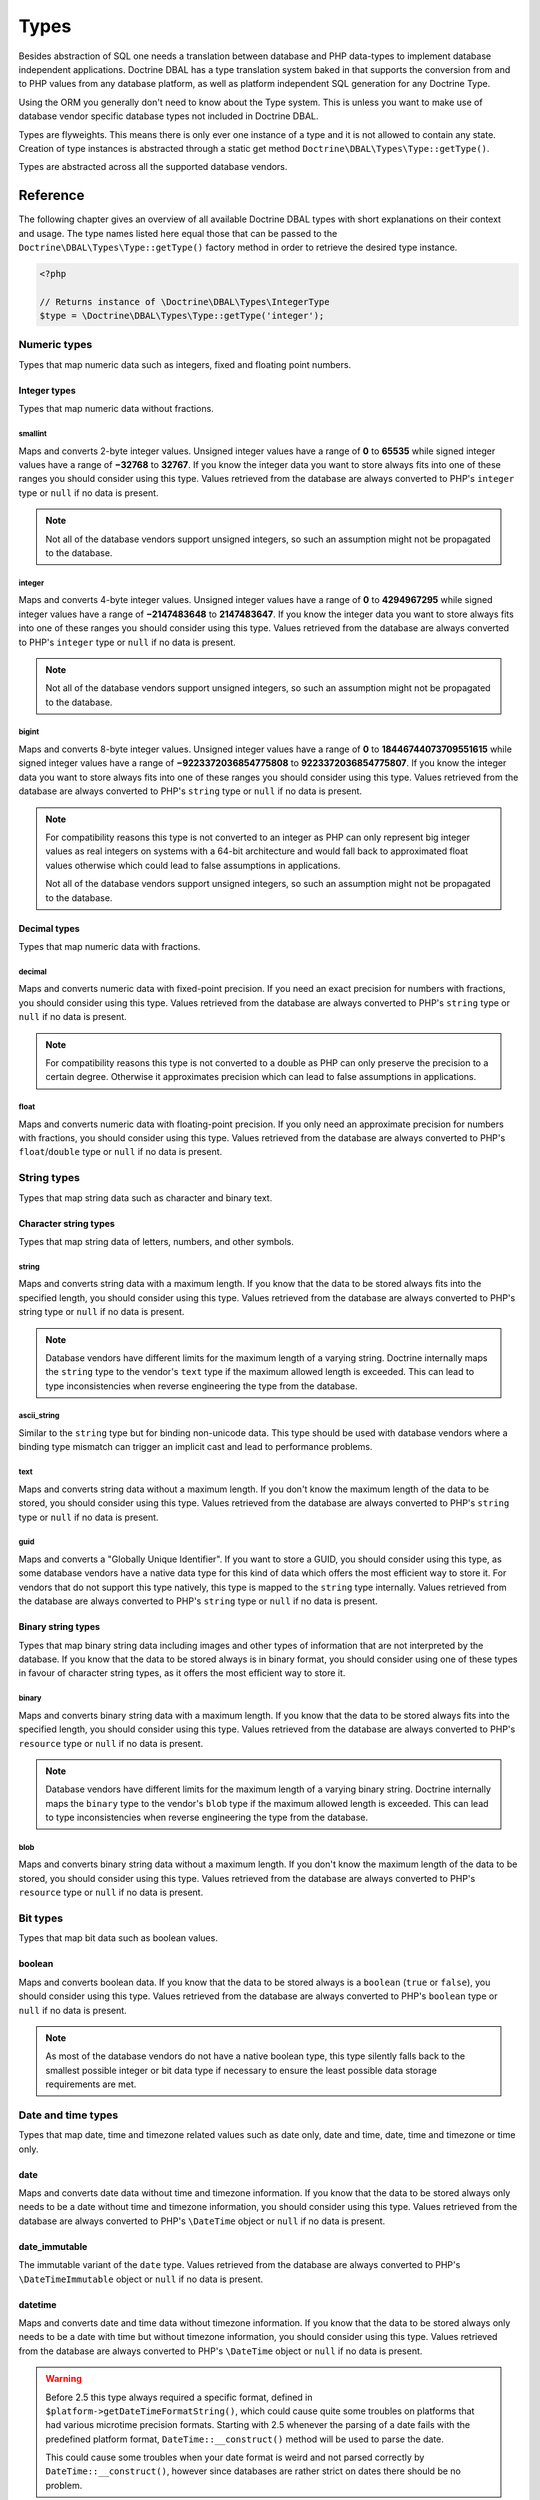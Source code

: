 Types
=====

Besides abstraction of SQL one needs a translation between database
and PHP data-types to implement database independent applications.
Doctrine DBAL has a type translation system baked in that supports the
conversion from and to PHP values from any database platform,
as well as platform independent SQL generation for any Doctrine
Type.

Using the ORM you generally don't need to know about the Type
system. This is unless you want to make use of database vendor
specific database types not included in Doctrine DBAL.

Types are flyweights. This means there is only ever one instance of
a type and it is not allowed to contain any state. Creation of type
instances is abstracted through a static get method
``Doctrine\DBAL\Types\Type::getType()``.

Types are abstracted across all the supported database
vendors.

Reference
---------

The following chapter gives an overview of all available Doctrine DBAL
types with short explanations on their context and usage.
The type names listed here equal those that can be passed to the
``Doctrine\DBAL\Types\Type::getType()``  factory method in order to retrieve
the desired type instance.

.. code-block:: php

    <?php

    // Returns instance of \Doctrine\DBAL\Types\IntegerType
    $type = \Doctrine\DBAL\Types\Type::getType('integer');

Numeric types
~~~~~~~~~~~~~

Types that map numeric data such as integers, fixed and floating point
numbers.

Integer types
^^^^^^^^^^^^^

Types that map numeric data without fractions.

smallint
++++++++

Maps and converts 2-byte integer values.
Unsigned integer values have a range of **0** to **65535** while signed
integer values have a range of **−32768** to **32767**.
If you know the integer data you want to store always fits into one of these ranges
you should consider using this type.
Values retrieved from the database are always converted to PHP's ``integer`` type
or ``null`` if no data is present.

.. note::

    Not all of the database vendors support unsigned integers, so such an assumption
    might not be propagated to the database.

integer
+++++++

Maps and converts 4-byte integer values.
Unsigned integer values have a range of **0** to **4294967295** while signed
integer values have a range of **−2147483648** to **2147483647**.
If you know the integer data you want to store always fits into one of these ranges
you should consider using this type.
Values retrieved from the database are always converted to PHP's ``integer`` type
or ``null`` if no data is present.

.. note::

    Not all of the database vendors support unsigned integers, so such an assumption
    might not be propagated to the database.

bigint
++++++

Maps and converts 8-byte integer values.
Unsigned integer values have a range of **0** to **18446744073709551615** while signed
integer values have a range of **−9223372036854775808** to **9223372036854775807**.
If you know the integer data you want to store always fits into one of these ranges
you should consider using this type.
Values retrieved from the database are always converted to PHP's ``string`` type
or ``null`` if no data is present.

.. note::

    For compatibility reasons this type is not converted to an integer
    as PHP can only represent big integer values as real integers on
    systems with a 64-bit architecture and would fall back to approximated
    float values otherwise which could lead to false assumptions in applications.

    Not all of the database vendors support unsigned integers, so such an assumption
    might not be propagated to the database.

Decimal types
^^^^^^^^^^^^^

Types that map numeric data with fractions.

decimal
+++++++

Maps and converts numeric data with fixed-point precision.
If you need an exact precision for numbers with fractions, you should consider using
this type.
Values retrieved from the database are always converted to PHP's ``string`` type
or ``null`` if no data is present.

.. note::

    For compatibility reasons this type is not converted to a double
    as PHP can only preserve the precision to a certain degree. Otherwise
    it approximates precision which can lead to false assumptions in
    applications.

float
+++++

Maps and converts numeric data with floating-point precision.
If you only need an approximate precision for numbers with fractions, you should
consider using this type.
Values retrieved from the database are always converted to PHP's
``float``/``double`` type or ``null`` if no data is present.

String types
~~~~~~~~~~~~

Types that map string data such as character and binary text.

Character string types
^^^^^^^^^^^^^^^^^^^^^^

Types that map string data of letters, numbers, and other symbols.

string
++++++

Maps and converts string data with a maximum length.
If you know that the data to be stored always fits into the specified length,
you should consider using this type.
Values retrieved from the database are always converted to PHP's string type
or ``null`` if no data is present.

.. note::

    Database vendors have different limits for the maximum length of a
    varying string. Doctrine internally maps the ``string`` type to the
    vendor's ``text`` type if the maximum allowed length is exceeded.
    This can lead to type inconsistencies when reverse engineering the
    type from the database.

ascii_string
++++++++++++

Similar to the ``string`` type but for binding non-unicode data. This type
should be used with database vendors where a binding type mismatch
can trigger an implicit cast and lead to performance problems.

text
++++

Maps and converts string data without a maximum length.
If you don't know the maximum length of the data to be stored, you should
consider using this type.
Values retrieved from the database are always converted to PHP's ``string`` type
or ``null`` if no data is present.

guid
++++

Maps and converts a "Globally Unique Identifier".
If you want to store a GUID, you should consider using this type, as some
database vendors have a native data type for this kind of data which offers
the most efficient way to store it. For vendors that do not support this
type natively, this type is mapped to the ``string`` type internally.
Values retrieved from the database are always converted to PHP's ``string`` type
or ``null`` if no data is present.

Binary string types
^^^^^^^^^^^^^^^^^^^

Types that map binary string data including images and other types of
information that are not interpreted by the database.
If you know that the data to be stored always is in binary format, you
should consider using one of these types in favour of character string
types, as it offers the most efficient way to store it.

binary
++++++

Maps and converts binary string data with a maximum length.
If you know that the data to be stored always fits into the specified length,
you should consider using this type.
Values retrieved from the database are always converted to PHP's ``resource`` type
or ``null`` if no data is present.

.. note::

    Database vendors have different limits for the maximum length of a
    varying binary string. Doctrine internally maps the ``binary`` type to the
    vendor's ``blob`` type if the maximum allowed length is exceeded.
    This can lead to type inconsistencies when reverse engineering the
    type from the database.

blob
++++

Maps and converts binary string data without a maximum length.
If you don't know the maximum length of the data to be stored, you should
consider using this type.
Values retrieved from the database are always converted to PHP's ``resource`` type
or ``null`` if no data is present.

Bit types
~~~~~~~~~

Types that map bit data such as boolean values.

boolean
^^^^^^^

Maps and converts boolean data.
If you know that the data to be stored always is a ``boolean`` (``true`` or ``false``),
you should consider using this type.
Values retrieved from the database are always converted to PHP's ``boolean`` type
or ``null`` if no data is present.

.. note::

    As most of the database vendors do not have a native boolean type,
    this type silently falls back to the smallest possible integer or
    bit data type if necessary to ensure the least possible data storage
    requirements are met.

Date and time types
~~~~~~~~~~~~~~~~~~~

Types that map date, time and timezone related values such as date only,
date and time, date, time and timezone or time only.

date
^^^^

Maps and converts date data without time and timezone information.
If you know that the data to be stored always only needs to be a date
without time and timezone information, you should consider using this type.
Values retrieved from the database are always converted to PHP's ``\DateTime`` object
or ``null`` if no data is present.

date_immutable
^^^^^^^^^^^^^^

The immutable variant of the ``date`` type.
Values retrieved from the database are always converted to PHP's ``\DateTimeImmutable``
object or ``null`` if no data is present.

datetime
^^^^^^^^

Maps and converts date and time data without timezone information.
If you know that the data to be stored always only needs to be a date
with time but without timezone information, you should consider using this type.
Values retrieved from the database are always converted to PHP's ``\DateTime`` object
or ``null`` if no data is present.

.. warning::

    Before 2.5 this type always required a specific format,
    defined in ``$platform->getDateTimeFormatString()``, which
    could cause quite some troubles on platforms that had various
    microtime precision formats.
    Starting with 2.5 whenever the parsing of a date fails with
    the predefined platform format, ``DateTime::__construct()``
    method will be used to parse the date.

    This could cause some troubles when your date format is weird
    and not parsed correctly by ``DateTime::__construct()``, however since
    databases are rather strict on dates there should be no problem.

.. warning::

    Passing instances of ``DateTimeImmutable`` to this type is deprecated since 3.7. Use
    :ref:`datetime_immutable` instead.

.. _datetime_immutable:
datetime_immutable
^^^^^^^^^^^^^^^^^^

The immutable variant of the ``datetime`` type.
Values retrieved from the database are always converted to PHP's ``\DateTimeImmutable``
object or ``null`` if no data is present.

datetimetz
^^^^^^^^^^

Maps and converts date with time and timezone information data.
If you know that the data to be stored always contains date, time and timezone
information, you should consider using this type.
Values retrieved from the database are always converted to PHP's ``\DateTime`` object
or ``null`` if no data is present.

.. warning::

    Passing instances of ``DateTimeImmutable`` to this type is deprecated since 3.7. Use
    :ref:`datetimetz_immutable` instead.

.. _datetimetz_immutable:
datetimetz_immutable
^^^^^^^^^^^^^^^^^^^^

The immutable variant of the ``datetimetz`` type.
Values retrieved from the database are always converted to PHP's ``\DateTimeImmutable``
object or ``null`` if no data is present.

time
^^^^

Maps and converts time data without date and timezone information.
If you know that the data to be stored only needs to be a time
without date, time and timezone information, you should consider using this type.
Values retrieved from the database are always converted to PHP's ``\DateTime`` object
or ``null`` if no data is present.

time_immutable
^^^^^^^^^^^^^^

The immutable variant of the ``time`` type.
Values retrieved from the database are always converted to PHP's ``\DateTimeImmutable``
object or ``null`` if no data is present.

dateinterval
^^^^^^^^^^^^

Maps and converts date and time difference data without timezone information.
If you know that the data to be stored is the difference between two date and time values,
you should consider using this type.
Values retrieved from the database are always converted to PHP's ``\DateInterval`` object
or ``null`` if no data is present.

.. note::

    See the Known Vendor Issue :doc:`known-vendor-issues` section
    for details about the different handling of microseconds and
    timezones across all the different vendors.

.. warning::

    All date types assume that you are exclusively using the default timezone
    set by `date_default_timezone_set() <http://docs.php.net/manual/en/function.date-default-timezone-set.php>`_
    or by the php.ini configuration ``date.timezone``.

    If you need specific timezone handling you have to handle this
    in your domain, converting all the values back and forth from UTC.

Array types
~~~~~~~~~~~

Types that map array data in different variations such as simple arrays,
real arrays or JSON format arrays.

array
^^^^^

Maps and converts array data based on PHP serialization.
If you need to store an exact representation of your array data,
you should consider using this type as it uses serialization
to represent an exact copy of your array as string in the database.
Values retrieved from the database are always converted to PHP's ``array`` type
using deserialization or ``null`` if no data is present.

.. note::

    This type will always be mapped to the database vendor's ``text`` type
    internally as there is no way of storing a PHP array representation
    natively in the database.
    Furthermore this type requires an SQL column comment hint so that it can be
    reverse engineered from the database. Doctrine cannot map back this type
    properly on vendors not supporting column comments and will fall back to
    ``text`` type instead.

.. warning::

    This type is deprecated since 3.4.0, use :ref:`json` instead.

simple_array
^^^^^^^^^^^^

Maps and converts array data based on PHP comma delimited imploding and exploding.
If you know that the data to be stored always is a scalar value based one-dimensional
array, you should consider using this type as it uses simple PHP imploding and
exploding techniques to serialize and deserialize your data.
Values retrieved from the database are always converted to PHP's ``array`` type
using comma delimited ``explode()`` or ``null`` if no data is present.

.. note::

    This type will always be mapped to the database vendor's ``text`` type
    internally as there is no way of storing a PHP array representation
    natively in the database.
    Furthermore this type requires an SQL column comment hint so that it can be
    reverse engineered from the database. Doctrine cannot map back this type
    properly on vendors not supporting column comments and will fall back to
    ``text`` type instead.

.. warning::

    You should never rely on a specific PHP type like ``boolean``,
    ``integer``, ``float`` or ``null`` when retrieving values from
    the database as the ``explode()`` deserialization technique used
    by this type converts every single array item to ``string``.
    This basically means that every array item other than ``string``
    will lose its type awareness.

.. _json:
json
^^^^

Maps and converts array data based on PHP's JSON encoding functions.
If you know that the data to be stored always is in a valid UTF-8
encoded JSON format string, you should consider using this type.
Values retrieved from the database are always converted to PHP's
native types using PHP's ``json_decode()`` function.
JSON objects are always converted to PHP associative arrays.

.. note::

    The ``json`` type doesn't preserve the type of PHP objects.
    PHP objects will always be encoded as (anonymous) JSON objects.
    JSON objects will always be decoded as PHP associative arrays.

    To preserve the type of PHP objects, consider using
    `Doctrine JSON ODM <https://github.com/dunglas/doctrine-json-odm>`_.

.. note::

    Some vendors have a native JSON type and Doctrine will use it if possible
    and otherwise silently fall back to the vendor's ``text`` type to ensure
    the most efficient storage requirements.
    If the vendor does not have a native JSON type, this type requires an SQL
    column comment hint so that it can be reverse engineered from the database.
    Doctrine cannot map back this type properly on vendors not supporting column
    comments and will fall back to ``text`` type instead.

.. warning::

    You should never rely on the order of your JSON object keys, as some vendors
    like MySQL sort the keys of its native JSON type using an internal order
    which is also subject to change.

Object types
~~~~~~~~~~~~

Types that map to objects such as POPOs.

object
^^^^^^

Maps and converts object data based on PHP serialization.
If you need to store an exact representation of your object data,
you should consider using this type as it uses serialization
to represent an exact copy of your object as string in the database.
Values retrieved from the database are always converted to PHP's ``object`` type
using deserialization or ``null`` if no data is present.

.. note::

    This type will always be mapped to the database vendor's ``text`` type
    internally as there is no way of storing a PHP object representation
    natively in the database.
    Furthermore this type requires an SQL column comment hint so that it can be
    reverse engineered from the database. Doctrine cannot map back this type
    properly on vendors not supporting column comments and will fall back to
    ``text`` type instead.

.. warning::

    While the built-in ``text`` type of MySQL and MariaDB can store binary data,
    ``mysqldump`` cannot properly export ``text`` fields containing binary data.
    This will cause creating and restoring of backups fail silently. A workaround is
    to ``serialize()``/``unserialize()`` and ``base64_encode()``/``base64_decode()``
    PHP objects and store them into a ``text`` field manually.

.. warning::

    Because the built-in ``text`` type of PostgreSQL does not support NULL bytes,
    the object type will cause deserialization errors on PostgreSQL. A workaround is
    to ``serialize()``/``unserialize()`` and ``base64_encode()``/``base64_decode()`` PHP objects and store
    them into a ``text`` field manually.

.. warning::

    This type is deprecated since 3.4.0, use :ref:`json` instead.

.. _mappingMatrix:

Mapping Matrix
--------------

The following table shows an overview of Doctrine's type abstraction.
The matrix contains the mapping information for how a specific Doctrine
type is mapped to the database and back to PHP.
Please also notice the mapping specific footnotes for additional information.
::

    +-------------------+---------------+-----------------------------------------------------------------------------------------------+
    | Doctrine          | PHP           | Database vendor                                                                               |
    |                   |               +--------------------------+---------+----------------------------------------------------------+
    |                   |               | Name                     | Version | Type                                                     |
    +===================+===============+==========================+=========+==========================================================+
    | **smallint**      | ``integer``   | **MySQL**                | *all*   | ``SMALLINT`` ``UNSIGNED`` [10]  ``AUTO_INCREMENT`` [11]  |
    |                   |               +--------------------------+---------+----------------------------------------------------------+
    |                   |               | **PostgreSQL**           | *all*   | ``SMALLINT``                                             |
    |                   |               +--------------------------+---------+----------------------------------------------------------+
    |                   |               | **Oracle**               | *all*   | ``NUMBER(5)``                                            |
    |                   |               +--------------------------+---------+----------------------------------------------------------+
    |                   |               | **SQL Server**           | *all*   | ``SMALLINT`` ``IDENTITY`` [11]                           |
    |                   |               +--------------------------+---------+----------------------------------------------------------+
    |                   |               | **SQLite**               | *all*   | ``INTEGER`` [15]                                         |
    +-------------------+---------------+--------------------------+---------+----------------------------------------------------------+
    | **integer**       | ``integer``   | **MySQL**                | *all*   | ``INT`` ``UNSIGNED`` [10]  ``AUTO_INCREMENT`` [11]       |
    |                   |               +--------------------------+---------+----------------------------------------------------------+
    |                   |               | **PostgreSQL**           | *all*   | ``INT`` [12]                                             |
    |                   |               |                          |         +----------------------------------------------------------+
    |                   |               |                          |         | ``SERIAL`` [11]                                          |
    |                   |               +--------------------------+---------+----------------------------------------------------------+
    |                   |               | **Oracle**               | *all*   | ``NUMBER(10)``                                           |
    |                   |               +--------------------------+---------+----------------------------------------------------------+
    |                   |               | **SQL Server**           | *all*   | ``INT`` ``IDENTITY`` [11]                                |
    |                   |               +--------------------------+---------+----------------------------------------------------------+
    |                   |               | **SQLite**               | *all*   | ``INTEGER`` [15]                                         |
    +-------------------+---------------+--------------------------+---------+----------------------------------------------------------+
    | **bigint**        | ``string``    | **MySQL**                | *all*   | ``BIGINT`` ``UNSIGNED`` [10]  ``AUTO_INCREMENT`` [11]    |
    |                   | [8]           +--------------------------+---------+----------------------------------------------------------+
    |                   |               | **PostgreSQL**           | *all*   | ``BIGINT`` [12]                                          |
    |                   |               |                          |         +----------------------------------------------------------+
    |                   |               |                          |         | ``BIGSERIAL`` [11]                                       |
    |                   |               +--------------------------+---------+----------------------------------------------------------+
    |                   |               | **Oracle**               | *all*   | ``NUMBER(20)``                                           |
    |                   |               +--------------------------+---------+----------------------------------------------------------+
    |                   |               | **SQL Server**           | *all*   | ``BIGINT`` ``IDENTITY`` [11]                             |
    |                   |               +--------------------------+---------+----------------------------------------------------------+
    |                   |               | **SQLite**               | *all*   | ``INTEGER`` [15]                                         |
    +-------------------+---------------+--------------------------+---------+----------------------------------------------------------+
    | **decimal** [7]   | ``string``    | **MySQL**                | *all*   | ``NUMERIC(p, s)`` ``UNSIGNED`` [10]                      |
    |                   | [9]           +--------------------------+---------+----------------------------------------------------------+
    |                   |               | **PostgreSQL**           | *all*   | ``NUMERIC(p, s)``                                        |
    |                   |               +--------------------------+         |                                                          |
    |                   |               | **Oracle**               |         |                                                          |
    |                   |               +--------------------------+         |                                                          |
    |                   |               | **SQL Server**           |         |                                                          |
    |                   |               +--------------------------+         |                                                          |
    |                   |               | **SQLite**               |         |                                                          |
    +-------------------+---------------+--------------------------+---------+----------------------------------------------------------+
    | **float**         | ``float``     | **MySQL**                | *all*   | ``DOUBLE PRECISION`` ``UNSIGNED`` [10]                   |
    |                   |               +--------------------------+---------+----------------------------------------------------------+
    |                   |               | **PostgreSQL**           | *all*   | ``DOUBLE PRECISION``                                     |
    |                   |               +--------------------------+         |                                                          |
    |                   |               | **Oracle**               |         |                                                          |
    |                   |               +--------------------------+         |                                                          |
    |                   |               | **SQL Server**           |         |                                                          |
    |                   |               +--------------------------+         |                                                          |
    |                   |               | **SQLite**               |         |                                                          |
    +-------------------+---------------+--------------------------+---------+----------------------------------------------------------+
    | **string**        | ``string``    | **MySQL**                | *all*   | ``VARCHAR(n)`` [3]                                       |
    | [2]  [5]          |               +--------------------------+         |                                                          |
    |                   |               | **PostgreSQL**           |         |                                                          |
    |                   |               +--------------------------+         +----------------------------------------------------------+
    |                   |               | **SQLite**               |         |                                                          |
    |                   |               +--------------------------+---------+----------------------------------------------------------+
    |                   |               | **Oracle**               | *all*   | ``VARCHAR2(n)`` [3]                                      |
    |                   |               |                          |         +----------------------------------------------------------+
    |                   |               |                          |         | ``CHAR(n)`` [4]                                          |
    |                   |               +--------------------------+---------+----------------------------------------------------------+
    |                   |               | **SQL Server**           | *all*   | ``NVARCHAR(n)`` [3]                                      |
    |                   |               |                          |         +----------------------------------------------------------+
    |                   |               |                          |         | ``NCHAR(n)`` [4]                                         |
    +-------------------+---------------+--------------------------+---------+----------------------------------------------------------+
    | **ascii_string**  | ``string``    | **SQL Server**           |         | ``VARCHAR(n)``                                           |
    |                   |               |                          |         | ``CHAR(n)``                                              |
    +-------------------+---------------+--------------------------+---------+----------------------------------------------------------+
    | **text**          | ``string``    | **MySQL**                | *all*   | ``TINYTEXT`` [16]                                        |
    |                   |               |                          |         +----------------------------------------------------------+
    |                   |               |                          |         | ``TEXT`` [17]                                            |
    |                   |               |                          |         +----------------------------------------------------------+
    |                   |               |                          |         | ``MEDIUMTEXT`` [18]                                      |
    |                   |               |                          |         +----------------------------------------------------------+
    |                   |               |                          |         | ``LONGTEXT`` [19]                                        |
    |                   |               +--------------------------+---------+----------------------------------------------------------+
    |                   |               | **PostgreSQL**           | *all*   | ``TEXT``                                                 |
    |                   |               +--------------------------+         |                                                          |
    |                   |               | **Oracle**               | *all*   | ``CLOB``                                                 |
    |                   |               +--------------------------+         |                                                          |
    |                   |               | **SQLite**               |         |                                                          |
    |                   |               +--------------------------+---------+----------------------------------------------------------+
    |                   |               | **SQL Server**           | *all*   | ``VARCHAR(MAX)``                                         |
    +-------------------+---------------+--------------------------+---------+----------------------------------------------------------+
    | **guid**          | ``string``    | **MySQL**                | *all*   | ``CHAR(36)`` [1]                                         |
    |                   |               +--------------------------+         |                                                          |
    |                   |               | **Oracle**               |         |                                                          |
    |                   |               +--------------------------+         |                                                          |
    |                   |               | **SQLite**               |         |                                                          |
    |                   |               +--------------------------+---------+----------------------------------------------------------+
    |                   |               | **SQL Server**           | *all*   | ``UNIQUEIDENTIFIER``                                     |
    |                   |               +--------------------------+         |                                                          |
    |                   |               | **PostgreSQL**           | *all*   | ``UUID``                                                 |
    +-------------------+---------------+--------------------------+---------+----------------------------------------------------------+
    | **binary**        | ``resource``  | **MySQL**                | *all*   | ``VARBINARY(n)`` [3]                                     |
    | [2]  [6]          |               +--------------------------+         |                                                          |
    |                   |               | **SQL Server**           |         +----------------------------------------------------------+
    |                   |               +--------------------------+         | ``BINARY(n)`` [4]                                        |
    |                   |               | **Oracle**               | *all*   | ``RAW(n)``                                               |
    |                   |               +--------------------------+---------+----------------------------------------------------------+
    |                   |               | **PostgreSQL**           | *all*   | ``BYTEA`` [15]                                           |
    |                   |               +--------------------------+---------+----------------------------------------------------------+
    |                   |               | **SQLite**               | *all*   | ``BLOB`` [15]                                            |
    +-------------------+---------------+--------------------------+---------+----------------------------------------------------------+
    | **blob**          | ``resource``  | **MySQL**                | *all*   | ``TINYBLOB`` [16]                                        |
    |                   |               |                          |         +----------------------------------------------------------+
    |                   |               |                          |         | ``BLOB`` [17]                                            |
    |                   |               |                          |         +----------------------------------------------------------+
    |                   |               |                          |         | ``MEDIUMBLOB`` [18]                                      |
    |                   |               |                          |         +----------------------------------------------------------+
    |                   |               |                          |         | ``LONGBLOB`` [19]                                        |
    |                   |               +--------------------------+---------+----------------------------------------------------------+
    |                   |               | **Oracle**               | *all*   | ``BLOB``                                                 |
    |                   |               +--------------------------+         |                                                          |
    |                   |               | **SQLite**               |         |                                                          |
    |                   |               +--------------------------+---------+----------------------------------------------------------+
    |                   |               | **SQL Server**           | *all*   | ``VARBINARY(MAX)``                                       |
    |                   |               +--------------------------+---------+----------------------------------------------------------+
    |                   |               | **PostgreSQL**           | *all*   | ``BYTEA``                                                |
    +-------------------+---------------+--------------------------+---------+----------------------------------------------------------+
    | **boolean**       | ``boolean``   | **MySQL**                | *all*   | ``TINYINT(1)``                                           |
    |                   |               +--------------------------+---------+----------------------------------------------------------+
    |                   |               | **PostgreSQL**           | *all*   | ``BOOLEAN``                                              |
    |                   |               +--------------------------+         |                                                          |
    |                   |               | **SQLite**               |         |                                                          |
    |                   |               +--------------------------+---------+----------------------------------------------------------+
    |                   |               | **SQL Server**           | *all*   | ``BIT``                                                  |
    |                   |               +--------------------------+         |                                                          |
    |                   |               | **Oracle**               | *all*   | ``NUMBER(1)``                                            |
    +-------------------+---------------+--------------------------+---------+----------------------------------------------------------+
    | **date**          | ``\DateTime`` | **MySQL**                | *all*   | ``DATE``                                                 |
    |                   |               +--------------------------+         |                                                          |
    |                   |               | **PostgreSQL**           |         |                                                          |
    |                   |               +--------------------------+         |                                                          |
    |                   |               | **Oracle**               |         |                                                          |
    |                   |               +--------------------------+         |                                                          |
    |                   |               | **SQLite**               |         |                                                          |
    |                   |               +--------------------------+---------+                                                          |
    |                   |               | **SQL Server**           | "all"   |                                                          |
    +-------------------+---------------+--------------------------+---------+----------------------------------------------------------+
    | **datetime**      | ``\DateTime`` | **MySQL**                | *all*   | ``DATETIME`` [13]                                        |
    |                   |               +--------------------------+---------+----------------------------------------------------------+
    |                   |               | **SQL Server**           | *all*   | ``DATETIME``                                             |
    |                   |               +--------------------------+         |                                                          |
    |                   |               | **SQLite**               |         |                                                          |
    |                   |               +--------------------------+---------+----------------------------------------------------------+
    |                   |               | **PostgreSQL**           | *all*   | ``TIMESTAMP(0) WITHOUT TIME ZONE``                       |
    |                   |               +--------------------------+---------+----------------------------------------------------------+
    |                   |               | **Oracle**               | *all*   | ``TIMESTAMP(0)``                                         |
    +-------------------+---------------+--------------------------+---------+----------------------------------------------------------+
    | **datetimetz**    | ``\DateTime`` | **MySQL**                | *all*   | ``DATETIME``  [14]  [15]                                 |
    |                   |               +--------------------------+         |                                                          |
    |                   |               | **SQLite**               |         |                                                          |
    |                   |               +--------------------------+---------+                                                          |
    |                   |               | **SQL Server**           | "all"   |                                                          |
    |                   |               +--------------------------+---------+----------------------------------------------------------+
    |                   |               | **PostgreSQL**           | *all*   | ``TIMESTAMP(0) WITH TIME ZONE``                          |
    |                   |               +--------------------------+         |                                                          |
    |                   |               | **Oracle**               |         |                                                          |
    +-------------------+---------------+--------------------------+---------+----------------------------------------------------------+
    | **time**          | ``\DateTime`` | **MySQL**                | *all*   | ``TIME``                                                 |
    |                   |               +--------------------------+         |                                                          |
    |                   |               | **SQLite**               |         |                                                          |
    |                   |               +--------------------------+---------+----------------------------------------------------------+
    |                   |               | **PostgreSQL**           | *all*   | ``TIME(0) WITHOUT TIME ZONE``                            |
    |                   |               +--------------------------+---------+----------------------------------------------------------+
    |                   |               | **Oracle**               | *all*   | ``DATE`` [15]                                            |
    |                   |               +--------------------------+---------+----------------------------------------------------------+
    |                   |               | **SQL Server**           | "all"   | ``TIME(0)``                                              |
    +-------------------+---------------+--------------------------+---------+----------------------------------------------------------+
    | **array** [1]     | ``array``     | **MySQL**                | *all*   | ``TINYTEXT`` [16]                                        |
    +-------------------+               |                          |         +----------------------------------------------------------+
    | **simple array**  |               |                          |         | ``TEXT`` [17]                                            |
    | [1]               |               |                          |         +----------------------------------------------------------+
    |                   |               |                          |         | ``MEDIUMTEXT`` [18]                                      |
    |                   |               |                          |         +----------------------------------------------------------+
    |                   |               |                          |         | ``LONGTEXT`` [19]                                        |
    |                   |               +--------------------------+---------+----------------------------------------------------------+
    |                   |               | **PostgreSQL**           | *all*   | ``TEXT``                                                 |
    |                   |               +--------------------------+         |                                                          |
    |                   |               | **Oracle**               | *all*   | ``CLOB``                                                 |
    |                   |               +--------------------------+         |                                                          |
    |                   |               | **SQLite**               |         |                                                          |
    |                   |               +--------------------------+---------+----------------------------------------------------------+
    |                   |               | **SQL Server**           | *all*   | ``VARCHAR(MAX)``                                         |
    +-------------------+---------------+--------------------------+---------+----------------------------------------------------------+
    | **json**          | ``mixed``     | **MySQL**                | *all*   | ``JSON``                                                 |
    |                   |               +--------------------------+---------+----------------------------------------------------------+
    |                   |               | **PostgreSQL**           | *all*   | ``JSON`` [20]                                            |
    |                   |               |                          |         +----------------------------------------------------------+
    |                   |               |                          |         | ``JSONB`` [21]                                           |
    |                   |               +--------------------------+---------+----------------------------------------------------------+
    |                   |               | **Oracle**               | *all*   | ``CLOB`` [1]                                             |
    |                   |               +--------------------------+         |                                                          |
    |                   |               | **SQLite**               |         |                                                          |
    |                   |               +--------------------------+---------+----------------------------------------------------------+
    |                   |               | **SQL Server**           | *all*   | ``VARCHAR(MAX)`` [1]                                     |
    +-------------------+---------------+--------------------------+---------+----------------------------------------------------------+
    | **object** [1]    | ``object``    | **MySQL**                | *all*   | ``TINYTEXT`` [16]                                        |
    |                   |               |                          |         +----------------------------------------------------------+
    |                   |               |                          |         | ``TEXT`` [17]                                            |
    |                   |               |                          |         +----------------------------------------------------------+
    |                   |               |                          |         | ``MEDIUMTEXT`` [18]                                      |
    |                   |               |                          |         +----------------------------------------------------------+
    |                   |               |                          |         | ``LONGTEXT`` [19]                                        |
    |                   |               +--------------------------+---------+----------------------------------------------------------+
    |                   |               | **PostgreSQL**           | *all*   | ``TEXT``                                                 |
    |                   |               +--------------------------+         |                                                          |
    |                   |               | **Oracle**               | *all*   | ``CLOB``                                                 |
    |                   |               +--------------------------+         |                                                          |
    |                   |               | **SQLite**               |         |                                                          |
    |                   |               +--------------------------+---------+----------------------------------------------------------+
    |                   |               | **SQL Server**           | *all*   | ``VARCHAR(MAX)``                                         |
    +-------------------+---------------+--------------------------+---------+----------------------------------------------------------+

**Notes**

* [1] Requires hint in the column comment for proper reverse engineering of the appropriate
  Doctrine type mapping.
* [2] **n** is the **length** attribute set in the column definition (defaults to 255 if omitted).
* [3] Chosen if the column definition has the **fixed** attribute set to ``false`` (default).
* [4] Chosen if the column definition has the **fixed** attribute set to ``true``.
* [5] Silently maps to the vendor specific ``text`` type if the given **length** attribute for
  **n** exceeds the maximum length the related platform allows. If this is the case, please
  see [15] .
* [6] Silently maps to the vendor specific ``blob`` type if the given **length** attribute for
  **n** exceeds the maximum length the related platform allows. If this is the case, please
  see [15] .
* [7] **p** is the precision and **s** the scale set in the column definition.
  The precision defaults to ``10`` and the scale to ``0`` if not set.
* [8] Returns PHP ``string`` type value instead of ``integer`` because of maximum integer value
  implications on non 64bit platforms.
* [9] Returns PHP ``string`` type value instead of ``double`` because of PHP's limitation in
  preserving the exact precision when casting to ``double``.
* [10] Used if **unsigned** attribute is set to ``true`` in the column definition (default ``false``).
* [11] Used if **autoincrement** attribute is set to ``true`` in the column definition (default ``false``).
* [12] Chosen if the column definition has the **autoincrement** attribute set to ``false`` (default).
* [13] Chosen if the column definition does not contain the **version** option inside the **platformOptions**
  attribute array or is set to ``false`` which marks it as a non-locking information column.
* [14] Fallback type as the vendor does not support a native date time type with timezone information.
  This means that the timezone information gets lost when storing a value.
* [15] Cannot be safely reverse engineered to the same Doctrine type as the vendor does not have a
  native distinct data type for this mapping. Using this type with this vendor can therefore
  have implications on schema comparison (*online* vs *offline* schema) and PHP type safety
  (data conversion from database to PHP value) because it silently falls back to its
  appropriate Doctrine type.
* [16] Chosen if the column length is less or equal to **2 ^  8 - 1 = 255**.
* [17] Chosen if the column length is less or equal to **2 ^ 16 - 1 = 65535**.
* [18] Chosen if the column length is less or equal to **2 ^ 24 - 1 = 16777215**.
* [19] Chosen if the column length is less or equal to **2 ^ 32 - 1 = 4294967295** or empty.
* [20] Chosen if the column definition does not contain the **jsonb** option inside the **platformOptions**
  attribute array or is set to ``false``.
* [21] Chosen if the column definition contains the **jsonb** option inside the **platformOptions**
  attribute array and is set to ``true``.

Detection of Database Types
---------------------------

When calling table inspection methods on your connections
``SchemaManager`` instance the retrieved database column types are
translated into Doctrine mapping types. Translation is necessary to
allow database abstraction and metadata comparisons for example for
Migrations or the ORM SchemaTool.

Each database platform has a default mapping of database types to
Doctrine types. You can inspect this mapping for platform of your
choice looking at the
``AbstractPlatform::initializeDoctrineTypeMappings()``
implementation.

If you want to change how Doctrine maps a database type to a
``Doctrine\DBAL\Types\Type`` instance you can use the
``AbstractPlatform::registerDoctrineTypeMapping($dbType, $doctrineType)``
method to add new database types or overwrite existing ones.

.. note::

    You can only map a database type to exactly one Doctrine type.
    Database vendors that allow to define custom types like PostgreSQL
    can help to overcome this issue.

Custom Mapping Types
--------------------

Just redefining how database types are mapped to all the existing
Doctrine types is not at all that useful. You can define your own
Doctrine Mapping Types by extending ``Doctrine\DBAL\Types\Type``.
You are required to implement 4 different methods to get this
working.

See this example of how to implement a Money object in PostgreSQL.
For this we create the type in PostgreSQL as:

.. code-block:: sql

    CREATE DOMAIN MyMoney AS DECIMAL(18,3);

Now we implement our ``Doctrine\DBAL\Types\Type`` instance:

::

    <?php
    namespace My\Project\Types;

    use Doctrine\DBAL\Types\Type;
    use Doctrine\DBAL\Platforms\AbstractPlatform;

    /**
     * My custom datatype.
     */
    class MoneyType extends Type
    {
        public function getSQLDeclaration(array $fieldDeclaration, AbstractPlatform $platform)
        {
            return 'MyMoney';
        }

        public function convertToPHPValue($value, AbstractPlatform $platform)
        {
            return new Money($value);
        }

        public function convertToDatabaseValue($value, AbstractPlatform $platform)
        {
            return $value->toDecimal();
        }
    }

The job of Doctrine-DBAL is to transform your type into an SQL
declaration. You can modify the SQL declaration Doctrine will produce.
At first, to enable this feature, you must override the
``canRequireSQLConversion`` method:

::

    <?php
    public function canRequireSQLConversion()
    {
        return true;
    }

Then you override the ``convertToPhpValueSQL`` and
``convertToDatabaseValueSQL`` methods :

::

    <?php
    public function convertToPHPValueSQL($sqlExpr, $platform)
    {
        return 'MyMoneyFunction(\''.$sqlExpr.'\') ';
    }

    public function convertToDatabaseValueSQL($sqlExpr, AbstractPlatform $platform)
    {
        return 'MyFunction('.$sqlExpr.')';
    }

Now we have to register this type with the Doctrine Type system and
hook it into the database platform:

::

    <?php
    Type::addType('money', 'My\Project\Types\MoneyType');
    $conn->getDatabasePlatform()->registerDoctrineTypeMapping('MyMoney', 'money');

This would allow using a money type in the ORM for example and
have Doctrine automatically convert it back and forth to the
database.

It is also possible to register type instances directly, in case you
need to pass parameters to your instance::

    <?php
    namespace My\Project\Types;

    use Doctrine\DBAL\Types\Type;
    use Doctrine\DBAL\Platforms\AbstractPlatform;

    final class StringReplacingType extends StringType
    {
        /**
         * @param array<string, string> $replacements
         */
        public function __construct(
            private array $replacements,
        ) {
        }

        public function convertToDatabaseValue($value, AbstractPlatform $platform): string
        {
            return strtr($value, $this->replacements);
        }
    }

To do that, you can obtain the ``TypeRegistry`` singleton from ``Type``
and register your type in it::

    <?php
    Type::getTypeRegistry()->register('emojifyingType', new StringReplacingType(
        [
            ':)' => '😊',
            ':(' => '😞',
            ':D' => '😄',
            ':P' => '😛',
        ]
    ));

